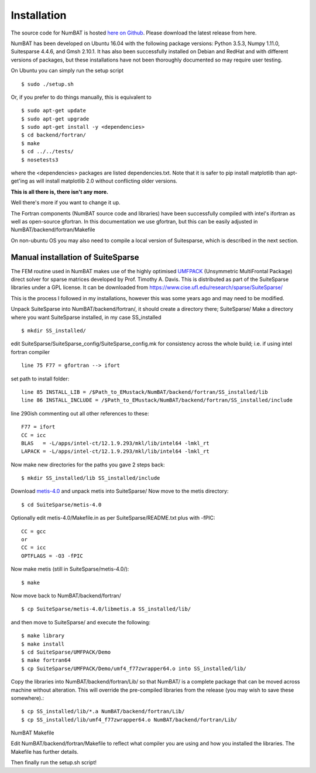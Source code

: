 Installation
================

The source code for NumBAT is hosted `here on Github <https://github.com/bjornsturmberg/NumBAT>`_. Please download the latest release from here.

NumBAT has been developed on Ubuntu 16.04 with the following package versions: Python 3.5.3, Numpy 1.11.0, Suitesparse 4.4.6, and Gmsh 2.10.1.
It has also been successfully installed on Debian and RedHat and with different versions of packages, but these installations have not been thoroughly documented so may require user testing. 

On Ubuntu you can simply run the setup script ::

    $ sudo ./setup.sh

Or, if you prefer to do things manually, this is equivalent to ::

    $ sudo apt-get update
    $ sudo apt-get upgrade
    $ sudo apt-get install -y <dependencies>
    $ cd backend/fortran/
    $ make
    $ cd ../../tests/
    $ nosetests3

where the <dependencies> packages are listed dependencies.txt. Note that it is safer to pip install matplotlib than apt-get'ing as will install matplotlib 2.0 without conflicting older versions.

**This is all there is, there isn't any more.**

Well there's more if you want to change it up.

The Fortran components (NumBAT source code and libraries) have been successfully compiled with intel's ifortran as well as open-source gfortran. In this documentation we use gfortran, but this can be easily adjusted in NumBAT/backend/fortran/Makefile

On non-ubuntu OS you may also need to compile a local version of Suitesparse, which is described in the next section.

Manual installation of SuiteSparse
----------------------------------

The FEM routine used in NumBAT makes use of the highly optimised `UMFPACK <https://www.cise.ufl.edu/research/sparse/umfpack/>`_ (Unsymmetric MultiFrontal Package) direct solver for sparse matrices developed by Prof. Timothy A. Davis. This is distributed as part of the  SuiteSparse libraries under a GPL license. It can be downloaded from `https://www.cise.ufl.edu/research/sparse/SuiteSparse/ <https://www.cise.ufl.edu/research/sparse/SuiteSparse/>`_

This is the process I followed in my installations, however this was some years ago and may need to be modified.

Unpack SuiteSparse into NumBAT/backend/fortran/, it should create a directory there; SuiteSparse/
Make a directory where you want SuiteSparse installed, in my case SS_installed ::

    $ mkdir SS_installed/

edit SuiteSparse/SuiteSparse\_config/SuiteSparse\_config.mk for consistency across the whole build; i.e. if using intel fortran compiler ::

    line 75 F77 = gfortran --> ifort

set path to install folder::

    line 85 INSTALL_LIB = /$Path_to_EMustack/NumBAT/backend/fortran/SS_installed/lib
    line 86 INSTALL_INCLUDE = /$Path_to_EMustack/NumBAT/backend/fortran/SS_installed/include

line 290ish commenting out all other references to these::

    F77 = ifort
    CC = icc
    BLAS   = -L/apps/intel-ct/12.1.9.293/mkl/lib/intel64 -lmkl_rt
    LAPACK = -L/apps/intel-ct/12.1.9.293/mkl/lib/intel64 -lmkl_rt

Now make new directories for the paths you gave 2 steps back::

    $ mkdir SS_installed/lib SS_installed/include

Download `metis-4.0 <http://glaros.dtc.umn.edu/gkhome/fsroot/sw/metis/OLD>`_ and unpack metis into SuiteSparse/ Now move to the metis directory::

    $ cd SuiteSparse/metis-4.0

Optionally edit metis-4.0/Makefile.in as per SuiteSparse/README.txt plus with -fPIC::

    CC = gcc
    or
    CC = icc
    OPTFLAGS = -O3 -fPIC

Now make metis (still in SuiteSparse/metis-4.0/)::

    $ make

Now move back to NumBAT/backend/fortran/ ::

    $ cp SuiteSparse/metis-4.0/libmetis.a SS_installed/lib/

and then move to SuiteSparse/ and execute the following::

    $ make library
    $ make install
    $ cd SuiteSparse/UMFPACK/Demo
    $ make fortran64
    $ cp SuiteSparse/UMFPACK/Demo/umf4_f77zwrapper64.o into SS_installed/lib/

Copy the libraries into NumBAT/backend/fortran/Lib/ so that NumBAT/ is a complete package that can be moved across machine without alteration. This will override the pre-compiled libraries from the release (you may wish to save these somewhere).::

    $ cp SS_installed/lib/*.a NumBAT/backend/fortran/Lib/
    $ cp SS_installed/lib/umf4_f77zwrapper64.o NumBAT/backend/fortran/Lib/


NumBAT Makefile

Edit NumBAT/backend/fortran/Makefile to reflect what compiler you are using and how you installed the libraries. The Makefile has further details.

Then finally run the setup.sh script!
